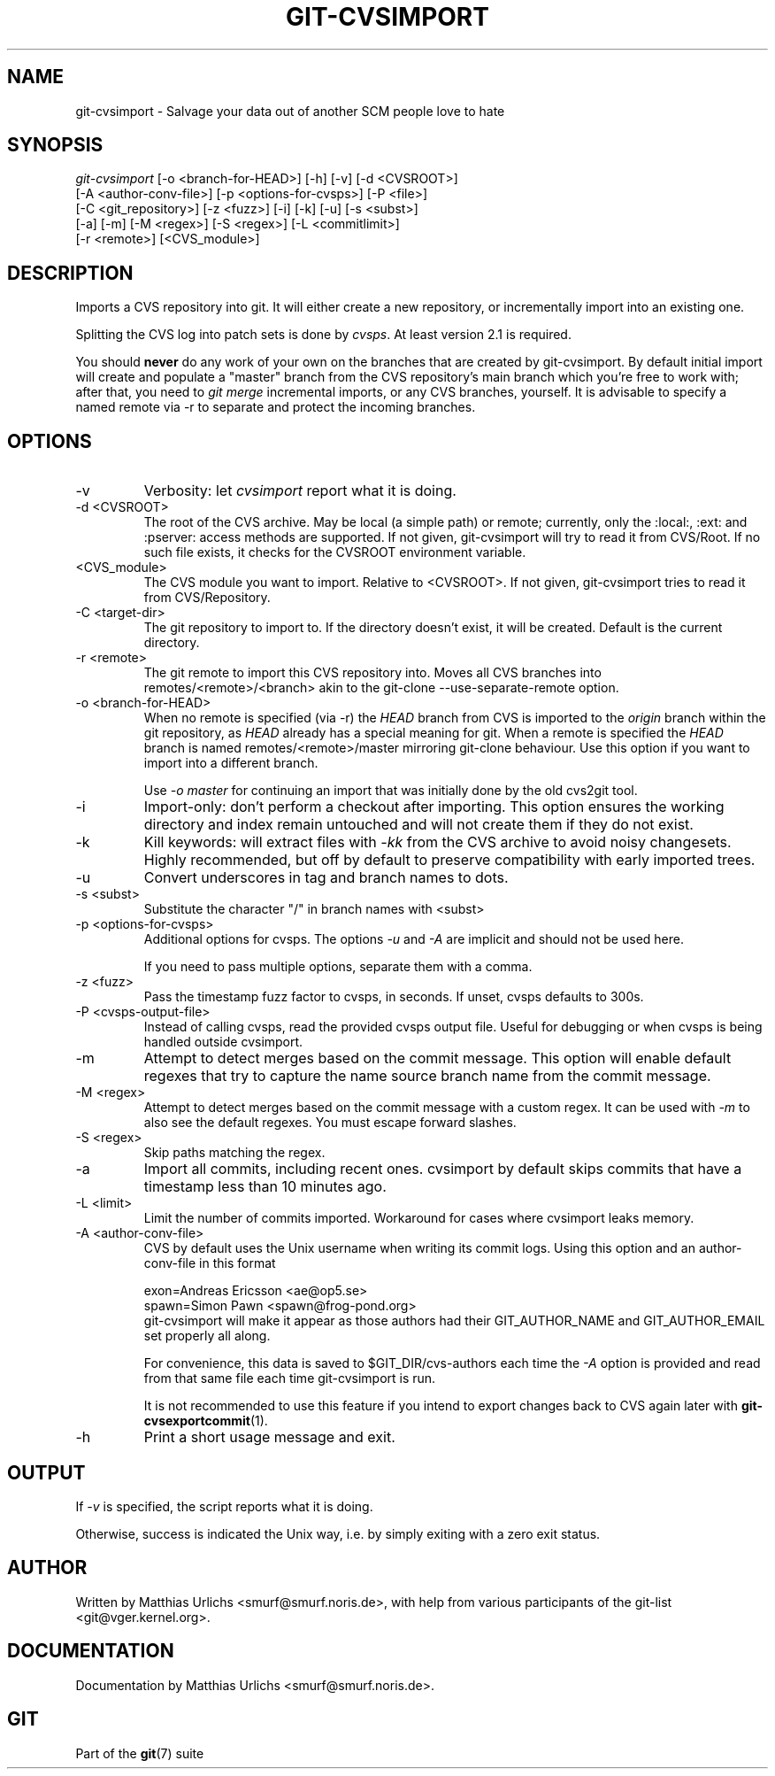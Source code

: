.\" ** You probably do not want to edit this file directly **
.\" It was generated using the DocBook XSL Stylesheets (version 1.69.1).
.\" Instead of manually editing it, you probably should edit the DocBook XML
.\" source for it and then use the DocBook XSL Stylesheets to regenerate it.
.TH "GIT\-CVSIMPORT" "1" "06/13/2007" "Git 1.5.2.1.271.g90ac" "Git Manual"
.\" disable hyphenation
.nh
.\" disable justification (adjust text to left margin only)
.ad l
.SH "NAME"
git\-cvsimport \- Salvage your data out of another SCM people love to hate
.SH "SYNOPSIS"
.sp
.nf
\fIgit\-cvsimport\fR [\-o <branch\-for\-HEAD>] [\-h] [\-v] [\-d <CVSROOT>]
              [\-A <author\-conv\-file>] [\-p <options\-for\-cvsps>] [\-P <file>]
              [\-C <git_repository>] [\-z <fuzz>] [\-i] [\-k] [\-u] [\-s <subst>]
              [\-a] [\-m] [\-M <regex>] [\-S <regex>] [\-L <commitlimit>]
              [\-r <remote>] [<CVS_module>]
.fi
.SH "DESCRIPTION"
Imports a CVS repository into git. It will either create a new repository, or incrementally import into an existing one.

Splitting the CVS log into patch sets is done by \fIcvsps\fR. At least version 2.1 is required.

You should \fBnever\fR do any work of your own on the branches that are created by git\-cvsimport. By default initial import will create and populate a "master" branch from the CVS repository's main branch which you're free to work with; after that, you need to \fIgit merge\fR incremental imports, or any CVS branches, yourself. It is advisable to specify a named remote via \-r to separate and protect the incoming branches.
.SH "OPTIONS"
.TP
\-v
Verbosity: let \fIcvsimport\fR report what it is doing.
.TP
\-d <CVSROOT>
The root of the CVS archive. May be local (a simple path) or remote; currently, only the :local:, :ext: and :pserver: access methods are supported. If not given, git\-cvsimport will try to read it from CVS/Root. If no such file exists, it checks for the CVSROOT environment variable.
.TP
<CVS_module>
The CVS module you want to import. Relative to <CVSROOT>. If not given, git\-cvsimport tries to read it from CVS/Repository.
.TP
\-C <target\-dir>
The git repository to import to. If the directory doesn't exist, it will be created. Default is the current directory.
.TP
\-r <remote>
The git remote to import this CVS repository into. Moves all CVS branches into remotes/<remote>/<branch> akin to the git\-clone \-\-use\-separate\-remote option.
.TP
\-o <branch\-for\-HEAD>
When no remote is specified (via \-r) the \fIHEAD\fR branch from CVS is imported to the \fIorigin\fR branch within the git repository, as \fIHEAD\fR already has a special meaning for git. When a remote is specified the \fIHEAD\fR branch is named remotes/<remote>/master mirroring git\-clone behaviour. Use this option if you want to import into a different branch.

Use \fI\-o master\fR for continuing an import that was initially done by the old cvs2git tool.
.TP
\-i
Import\-only: don't perform a checkout after importing. This option ensures the working directory and index remain untouched and will not create them if they do not exist.
.TP
\-k
Kill keywords: will extract files with \fI\-kk\fR from the CVS archive to avoid noisy changesets. Highly recommended, but off by default to preserve compatibility with early imported trees.
.TP
\-u
Convert underscores in tag and branch names to dots.
.TP
\-s <subst>
Substitute the character "/" in branch names with <subst>
.TP
\-p <options\-for\-cvsps>
Additional options for cvsps. The options \fI\-u\fR and \fI\-A\fR are implicit and should not be used here.

If you need to pass multiple options, separate them with a comma.
.TP
\-z <fuzz>
Pass the timestamp fuzz factor to cvsps, in seconds. If unset, cvsps defaults to 300s.
.TP
\-P <cvsps\-output\-file>
Instead of calling cvsps, read the provided cvsps output file. Useful for debugging or when cvsps is being handled outside cvsimport.
.TP
\-m
Attempt to detect merges based on the commit message. This option will enable default regexes that try to capture the name source branch name from the commit message.
.TP
\-M <regex>
Attempt to detect merges based on the commit message with a custom regex. It can be used with \fI\-m\fR to also see the default regexes. You must escape forward slashes.
.TP
\-S <regex>
Skip paths matching the regex.
.TP
\-a
Import all commits, including recent ones. cvsimport by default skips commits that have a timestamp less than 10 minutes ago.
.TP
\-L <limit>
Limit the number of commits imported. Workaround for cases where cvsimport leaks memory.
.TP
\-A <author\-conv\-file>
CVS by default uses the Unix username when writing its commit logs. Using this option and an author\-conv\-file in this format
.sp
.nf
        exon=Andreas Ericsson <ae@op5.se>
        spawn=Simon Pawn <spawn@frog\-pond.org>
.fi
git\-cvsimport will make it appear as those authors had their GIT_AUTHOR_NAME and GIT_AUTHOR_EMAIL set properly all along.

For convenience, this data is saved to $GIT_DIR/cvs\-authors each time the \fI\-A\fR option is provided and read from that same file each time git\-cvsimport is run.

It is not recommended to use this feature if you intend to export changes back to CVS again later with \fBgit\-cvsexportcommit\fR(1).
.TP
\-h
Print a short usage message and exit.
.SH "OUTPUT"
If \fI\-v\fR is specified, the script reports what it is doing.

Otherwise, success is indicated the Unix way, i.e. by simply exiting with a zero exit status.
.SH "AUTHOR"
Written by Matthias Urlichs <smurf@smurf.noris.de>, with help from various participants of the git\-list <git@vger.kernel.org>.
.SH "DOCUMENTATION"
Documentation by Matthias Urlichs <smurf@smurf.noris.de>.
.SH "GIT"
Part of the \fBgit\fR(7) suite

